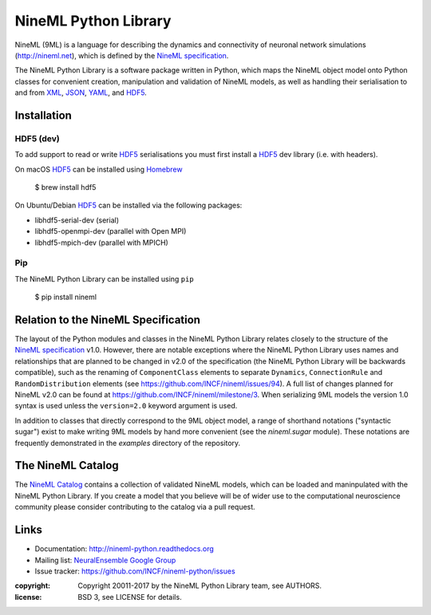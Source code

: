 NineML Python Library
=====================

.. image:: https://travis-ci.org/INCF/nineml-python.svg?branch=master
   :target: https://travis-ci.org/ICNF/nineml-python
   :alt: Unit Test Status
.. image:: https://coveralls.io/repos/github/INCF/nineml-python/badge.svg?branch=master
   :target: https://coveralls.io/github/INCF/nineml-python?branch=master
   :alt: Unit Test Coverage
.. image:: https://img.shields.io/pypi/pyversions/nineml.svg
    :target: https://pypi.python.org/pypi/nineml/
    :alt: Supported Python versions
.. image:: https://img.shields.io/pypi/v/nineml.svg
    :target: https://pypi.python.org/pypi/nineml/
    :alt: Latest Version    
.. image:: https://readthedocs.org/projects/nineml-python/badge/?version=latest
   :target: http://nineml-python.readthedocs.io/en/latest/?badge=latest
   :alt: Documentation Status

NineML (9ML) is a language for describing the dynamics and connectivity of
neuronal network simulations (http://nineml.net), which is defined by the
`NineML specification`_.

The NineML Python Library is a software package written in Python, which maps
the NineML object model onto Python classes for convenient creation,
manipulation and validation of NineML models, as well as handling their
serialisation to and from XML_, JSON_, YAML_, and HDF5_.


Installation
------------

HDF5 (dev)
~~~~~~~~~~

To add support to read or write HDF5_ serialisations you must first install a
HDF5_ dev library (i.e. with headers).

On macOS HDF5_ can be installed using Homebrew_

    $ brew install hdf5

On Ubuntu/Debian HDF5_ can be installed via the following packages:

* libhdf5-serial-dev (serial)
* libhdf5-openmpi-dev (parallel with Open MPI)
* libhdf5-mpich-dev (parallel with MPICH)

.. note: If you don't install a HDF5_ other serialisations can
         still be used but you will need to install the package manually.

Pip
~~~

The NineML Python Library can be installed using ``pip``

    $ pip install nineml


Relation to the NineML Specification
------------------------------------

The layout of the Python modules and classes in the NineML Python Library
relates closely to the structure of the `NineML specification`_ v1.0. However,
there are notable exceptions where the NineML Python Library uses names and
relationships that are planned to be changed in v2.0 of the specification
(the NineML Python Library will be backwards compatible), such as the
renaming of ``ComponentClass`` elements to separate ``Dynamics``,
``ConnectionRule`` and ``RandomDistribution`` elements
(see https://github.com/INCF/nineml/issues/94).
A full list of changes planned for NineML v2.0 can be found at
https://github.com/INCF/nineml/milestone/3. When serializing 9ML models
the version 1.0 syntax is used unless the ``version=2.0`` keyword argument is
used.

In addition to classes that directly correspond to the 9ML object model, a
range of shorthand notations ("syntactic sugar") exist to make writing 9ML
models by hand more convenient (see the *nineml.sugar* module). These notations
are frequently demonstrated in the *examples* directory of the repository.


The NineML Catalog
------------------

The `NineML Catalog`_ contains a collection of validated NineML models, which
can be loaded and maninpulated with the NineML Python Library. If you create a
model that you believe will be of wider use to the computational neuroscience
community please consider contributing to the catalog via a pull request.


Links
-----

* Documentation: http://nineml-python.readthedocs.org
* Mailing list: `NeuralEnsemble Google Group`_
* Issue tracker: https://github.com/INCF/nineml-python/issues


:copyright: Copyright 20011-2017 by the NineML Python Library team, see AUTHORS.
:license: BSD 3, see LICENSE for details.

.. _HDF5: http://support.hdfgroup.org/HDF5/
.. _YAML: http://yaml.org
.. _JSON: http://www.json.org
.. _XML: http://www.w3.org/XML/
.. _h5py: http://h5py.org/
.. _pyyaml: http://pyyaml.org/
.. _sympy: http://sympy.org
.. _lxml: http://pypi.python.org/pypi/lxml
.. _virtualenv: https://virtualenv.readthedocs.io/en/latest/
.. _Homebrew: https://brew.sh/
.. _NineML specification: http://nineml-spec.readthedocs.io
.. _`NeuralEnsemble Google Group`: http://groups.google.com/group/neuralensemble
.. _`NineML Catalog`: http://github.com/INCF/nineml-catalog




